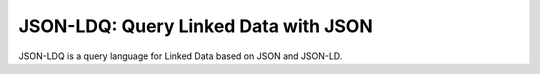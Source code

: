 JSON-LDQ: Query Linked Data with JSON
=====================================

JSON-LDQ is a query language for Linked Data based on JSON and JSON-LD.
